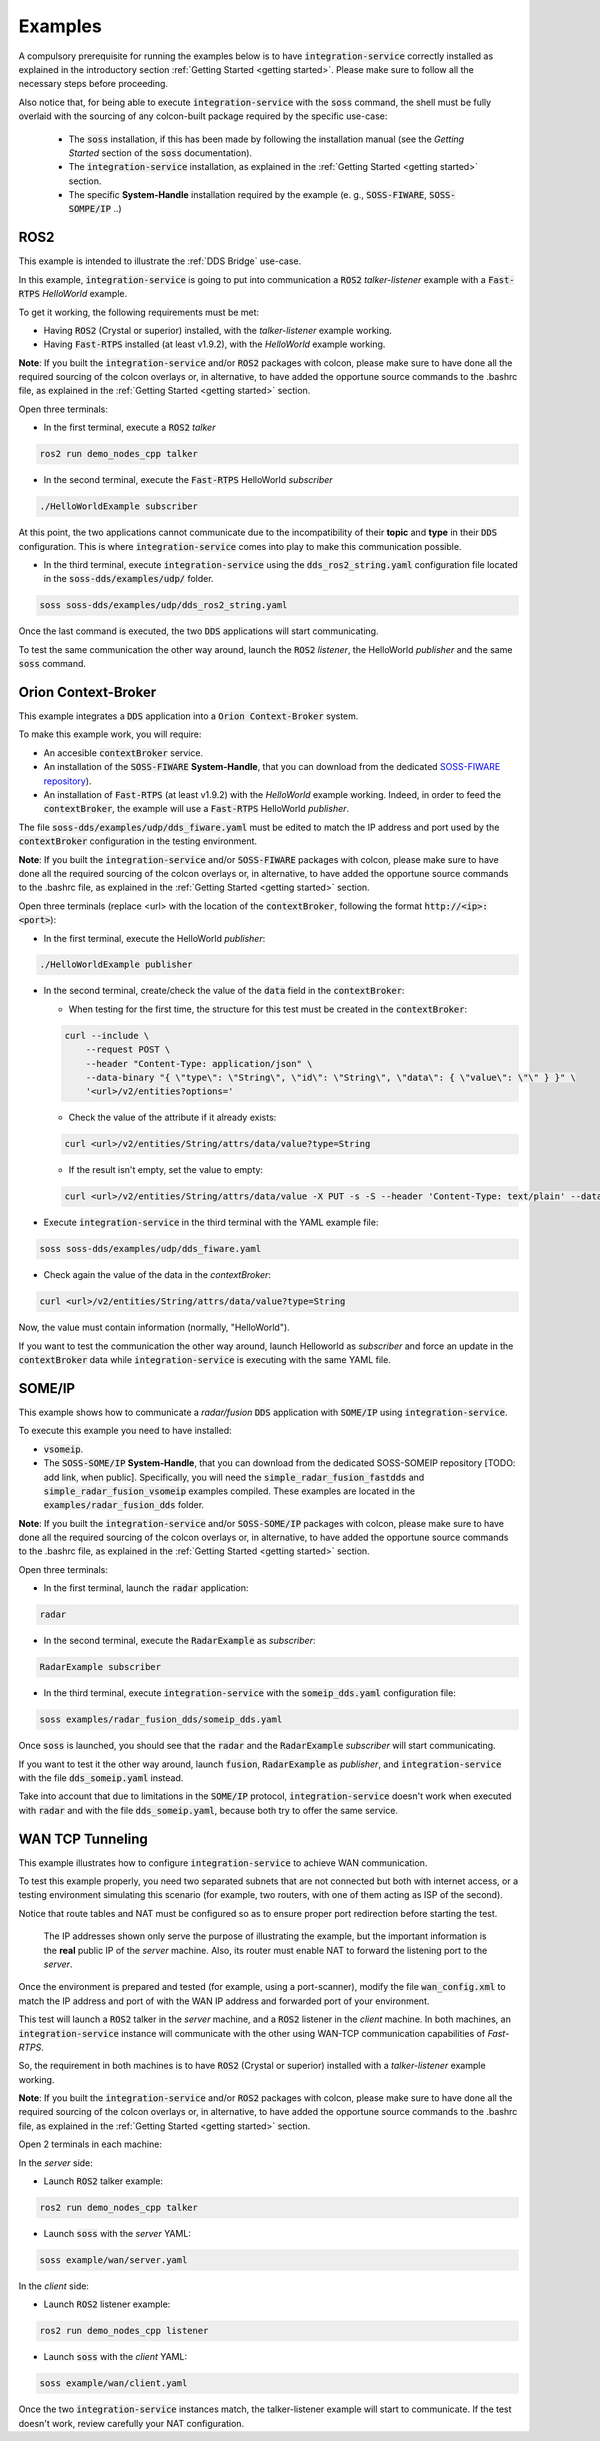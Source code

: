 Examples
========

A compulsory prerequisite for running the examples below is to have :code:`integration-service` correctly installed
as explained in the introductory section :ref:`Getting Started <getting started>`.
Please make sure to follow all the necessary steps before proceeding.

Also notice that, for being able to execute :code:`integration-service` with the :code:`soss` command,
the shell must be fully overlaid with the sourcing of any colcon-built package required by the specific
use-case:

 - The :code:`soss` installation, if this has been made by following the installation manual (see the *Getting Started*
   section of the :code:`soss` documentation).
 - The :code:`integration-service` installation, as explained in the :ref:`Getting Started <getting started>` section.
 - The specific **System-Handle** installation required by the example
   (e. g., :code:`SOSS-FIWARE`, :code:`SOSS-SOMPE/IP` ..)

ROS2
^^^^

This example is intended to illustrate the :ref:`DDS Bridge` use-case.

In this example, :code:`integration-service` is going to put into communication a :code:`ROS2` *talker-listener*
example with a :code:`Fast-RTPS` *HelloWorld* example.

To get it working, the following requirements must be met:

- Having :code:`ROS2` (Crystal or superior) installed, with the *talker-listener* example working.
- Having :code:`Fast-RTPS` installed (at least v1.9.2), with the *HelloWorld* example working.

**Note**: If you built the :code:`integration-service` and/or :code:`ROS2` packages with colcon, please make sure
to have done all the required sourcing of the colcon overlays or, in alternative, to have added the opportune
source commands to the .bashrc file, as explained in the :ref:`Getting Started <getting started>` section.

Open three terminals:

- In the first terminal, execute a :code:`ROS2` *talker*

.. code-block:: bash

    ros2 run demo_nodes_cpp talker

- In the second terminal, execute the :code:`Fast-RTPS` HelloWorld *subscriber*

.. code-block:: bash

    ./HelloWorldExample subscriber

At this point, the two applications cannot communicate due to the incompatibility of
their **topic** and **type** in their :code:`DDS` configuration. This is where :code:`integration-service` comes
into play to make this communication possible.

- In the third terminal, execute :code:`integration-service` using the :code:`dds_ros2_string.yaml` configuration file
  located in the :code:`soss-dds/examples/udp/` folder.

.. code-block:: bash

    soss soss-dds/examples/udp/dds_ros2_string.yaml

Once the last command is executed, the two :code:`DDS` applications will start communicating.

To test the same communication the other way around,
launch the :code:`ROS2` *listener*, the  HelloWorld *publisher* and the same :code:`soss`
command.

.. _comment_1: Currently, soss-ros2-test is failing to compile, so `std_msgs/String` isn't being generated.
.. _comment_2: Maybe some changes must be done to allow the conversion between the struct types.

Orion Context-Broker
^^^^^^^^^^^^^^^^^^^^

This example integrates a :code:`DDS` application into a :code:`Orion Context-Broker` system.

To make this example work, you will require:

- An accesible :code:`contextBroker` service.
- An installation of the :code:`SOSS-FIWARE` **System-Handle**, that you can download from the dedicated
  `SOSS-FIWARE repository <https://github.com/eProsima/SOSS-FIWARE/tree/feature/xtypes-support>`__).
- An installation of :code:`Fast-RTPS` (at least v1.9.2) with the *HelloWorld* example working. Indeed, in order to feed
  the :code:`contextBroker`, the example will use a :code:`Fast-RTPS` HelloWorld *publisher*.

The file :code:`soss-dds/examples/udp/dds_fiware.yaml` must be edited to match the IP address and port used by the
:code:`contextBroker` configuration in the testing environment.

**Note**: If you built the :code:`integration-service` and/or :code:`SOSS-FIWARE` packages with colcon, please make sure
to have done all the required sourcing of the colcon overlays or, in alternative, to have added the opportune
source commands to the .bashrc file, as explained in the :ref:`Getting Started <getting started>` section.

Open three terminals (replace <url> with the location of the :code:`contextBroker`, 
following the format :code:`http://<ip>:<port>`):

- In the first terminal, execute the HelloWorld *publisher*:

.. code-block:: bash

    ./HelloWorldExample publisher

- In the second terminal, create/check the value of the :code:`data` field in the :code:`contextBroker`:

  - When testing for the first time, the structure for this test must be created in the :code:`contextBroker`:

  .. code-block:: bash

      curl --include \
          --request POST \
          --header "Content-Type: application/json" \
          --data-binary "{ \"type\": \"String\", \"id\": \"String\", \"data\": { \"value\": \"\" } }" \
          '<url>/v2/entities?options='

  - Check the value of the attribute if it already exists:

  .. code-block:: bash

      curl <url>/v2/entities/String/attrs/data/value?type=String

  - If the result isn't empty, set the value to empty:

  .. code-block:: bash

      curl <url>/v2/entities/String/attrs/data/value -X PUT -s -S --header 'Content-Type: text/plain' --data-binary \"\"

- Execute :code:`integration-service` in the third terminal with the YAML example file:

.. code-block:: bash

    soss soss-dds/examples/udp/dds_fiware.yaml

- Check again the value of the data in the `contextBroker`:

.. code-block:: bash

    curl <url>/v2/entities/String/attrs/data/value?type=String

Now, the value must contain information (normally, "HelloWorld").

If you want to test the communication the other way around, launch Helloworld as *subscriber* and force an update
in the :code:`contextBroker` data while :code:`integration-service` is executing with the same YAML file.

.. _comment_3: Maybe some changes must be done to allow the conversion between the struct types.

SOME/IP
^^^^^^^

This example shows how to communicate a *radar/fusion* :code:`DDS` application with :code:`SOME/IP` using 
:code:`integration-service`.

To execute this example you need to have installed:

- :code:`vsomeip`.
- The :code:`SOSS-SOME/IP` **System-Handle**, that you can download from the dedicated SOSS-SOMEIP repository
  [TODO: add link, when public].
  Specifically, you will need the :code:`simple_radar_fusion_fastdds` and :code:`simple_radar_fusion_vsomeip` examples
  compiled. These examples are located in the :code:`examples/radar_fusion_dds` folder.

**Note**: If you built the :code:`integration-service` and/or :code:`SOSS-SOME/IP` packages with colcon, please make
sure to have done all the required sourcing of the colcon overlays or, in alternative, to have added the opportune
source commands to the .bashrc file, as explained in the :ref:`Getting Started <getting started>` section.

Open three terminals:

- In the first terminal, launch the :code:`radar` application:

.. code-block:: bash

    radar

- In the second terminal, execute the :code:`RadarExample` as *subscriber*:

.. code-block:: bash

    RadarExample subscriber

- In the third terminal, execute :code:`integration-service` with the :code:`someip_dds.yaml` configuration file:

.. code-block:: bash

    soss examples/radar_fusion_dds/someip_dds.yaml

Once :code:`soss` is launched, you should see that the :code:`radar` and the :code:`RadarExample` *subscriber*
will start communicating.

If you want to test it the other way around, launch :code:`fusion`, :code:`RadarExample` as *publisher*,
and :code:`integration-service` with the file :code:`dds_someip.yaml` instead.

Take into account that due to limitations in the :code:`SOME/IP` protocol,
:code:`integration-service` doesn't work when executed with :code:`radar` and 
with the file :code:`dds_someip.yaml`, because both try to offer the same service.

WAN TCP Tunneling
^^^^^^^^^^^^^^^^^

This example illustrates how to configure :code:`integration-service` to achieve WAN communication.

To test this example properly, you need two separated subnets that are not connected but both with internet access,
or a testing environment simulating this scenario (for example, two routers, with one of them acting as
ISP of the second).

Notice that route tables and NAT must be configured so as to ensure proper port redirection before starting the test.

.. figure:: WAN_example.png

    The IP addresses shown only serve the purpose of illustrating the example, but the important information is the
    **real** public IP of the *server* machine. Also, its router must enable NAT to forward the listening port to
    the *server*.

Once the environment is prepared and tested (for example, using a port-scanner), modify the file :code:`wan_config.xml`
to match the IP address and port of with the WAN IP address and forwarded port of your environment.


This test will launch a :code:`ROS2` talker in the *server* machine, and a :code:`ROS2` listener in the *client*
machine. In both machines, an :code:`integration-service` instance will communicate with the other using WAN-TCP
communication capabilities of `Fast-RTPS`.

So, the requirement in both machines is to have :code:`ROS2` (Crystal or superior) installed
with a *talker-listener* example working.

**Note**: If you built the :code:`integration-service` and/or :code:`ROS2` packages with colcon, please make
sure to have done all the required sourcing of the colcon overlays or, in alternative, to have added the opportune
source commands to the .bashrc file, as explained in the :ref:`Getting Started <getting started>` section.

Open 2 terminals in each machine:

In the *server* side:

- Launch :code:`ROS2` talker example:

.. code-block:: bash

    ros2 run demo_nodes_cpp talker

- Launch :code:`soss` with the *server* YAML:

.. code-block:: bash

    soss example/wan/server.yaml

In the *client* side:

- Launch :code:`ROS2` listener example:

.. code-block:: bash

    ros2 run demo_nodes_cpp listener

- Launch :code:`soss` with the *client* YAML:

.. code-block:: bash

    soss example/wan/client.yaml

Once the two :code:`integration-service` instances match, the talker-listener example will start to communicate.
If the test doesn't work, review carefully your NAT configuration.

.. _comment_4: wan_config.xml
.. _comment_5: create server.yaml and client.yaml both loading wan_config.xml, but different profiles

